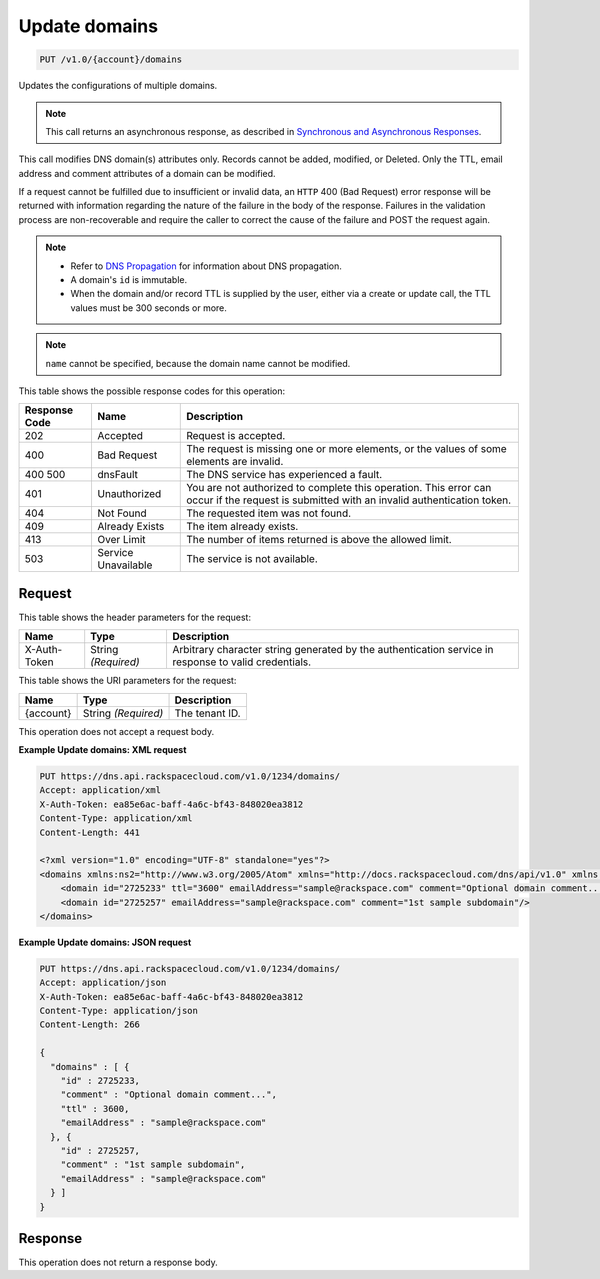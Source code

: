 
.. THIS OUTPUT IS GENERATED FROM THE WADL. DO NOT EDIT.

.. _put-update-domains-v1.0-account-domains:

Update domains
^^^^^^^^^^^^^^^^^^^^^^^^^^^^^^^^^^^^^^^^^^^^^^^^^^^^^^^^^^^^^^^^^^^^^^^^^^^^^^^^

.. code::

    PUT /v1.0/{account}/domains

Updates the configurations of multiple domains.

.. note::
   This call returns an asynchronous response, as described in `Synchronous and Asynchronous Responses <http://docs.rackspace.com/cdns/api/v1.0/cdns-devguide/content/sync_asynch_responses.html>`__.
   
   

This call modifies DNS domain(s) attributes only. Records cannot be added, modified, or Deleted. Only the TTL, email address and comment attributes of a domain can be modified.

If a request cannot be fulfilled due to insufficient or invalid data, an ``HTTP`` 400 (Bad Request) error response will be returned with information regarding the nature of the failure in the body of the response. Failures in the validation process are non-recoverable and require the caller to correct the cause of the failure and POST the request again.

.. note::
   
   
   
   *  Refer to `DNS Propagation <http://docs.rackspace.com/cdns/api/v1.0/cdns-devguide/content/dns_propagation.html>`__ for information about DNS propagation.
   *  A domain's ``id`` is immutable.
   *  When the domain and/or record TTL is supplied by the user, either via a create or update call, the TTL values must be 300 seconds or more.
   
   
   

.. note::
   ``name`` cannot be specified, because the domain name cannot be modified.
   
   



This table shows the possible response codes for this operation:


+--------------------------+-------------------------+-------------------------+
|Response Code             |Name                     |Description              |
+==========================+=========================+=========================+
|202                       |Accepted                 |Request is accepted.     |
+--------------------------+-------------------------+-------------------------+
|400                       |Bad Request              |The request is missing   |
|                          |                         |one or more elements, or |
|                          |                         |the values of some       |
|                          |                         |elements are invalid.    |
+--------------------------+-------------------------+-------------------------+
|400 500                   |dnsFault                 |The DNS service has      |
|                          |                         |experienced a fault.     |
+--------------------------+-------------------------+-------------------------+
|401                       |Unauthorized             |You are not authorized   |
|                          |                         |to complete this         |
|                          |                         |operation. This error    |
|                          |                         |can occur if the request |
|                          |                         |is submitted with an     |
|                          |                         |invalid authentication   |
|                          |                         |token.                   |
+--------------------------+-------------------------+-------------------------+
|404                       |Not Found                |The requested item was   |
|                          |                         |not found.               |
+--------------------------+-------------------------+-------------------------+
|409                       |Already Exists           |The item already exists. |
+--------------------------+-------------------------+-------------------------+
|413                       |Over Limit               |The number of items      |
|                          |                         |returned is above the    |
|                          |                         |allowed limit.           |
+--------------------------+-------------------------+-------------------------+
|503                       |Service Unavailable      |The service is not       |
|                          |                         |available.               |
+--------------------------+-------------------------+-------------------------+


Request
""""""""""""""""


This table shows the header parameters for the request:

+--------------------------+-------------------------+-------------------------+
|Name                      |Type                     |Description              |
+==========================+=========================+=========================+
|X-Auth-Token              |String *(Required)*      |Arbitrary character      |
|                          |                         |string generated by the  |
|                          |                         |authentication service   |
|                          |                         |in response to valid     |
|                          |                         |credentials.             |
+--------------------------+-------------------------+-------------------------+




This table shows the URI parameters for the request:

+--------------------------+-------------------------+-------------------------+
|Name                      |Type                     |Description              |
+==========================+=========================+=========================+
|{account}                 |String *(Required)*      |The tenant ID.           |
+--------------------------+-------------------------+-------------------------+





This operation does not accept a request body.




**Example Update domains: XML request**


.. code::

   PUT https://dns.api.rackspacecloud.com/v1.0/1234/domains/
   Accept: application/xml
   X-Auth-Token: ea85e6ac-baff-4a6c-bf43-848020ea3812
   Content-Type: application/xml
   Content-Length: 441
   
   <?xml version="1.0" encoding="UTF-8" standalone="yes"?>
   <domains xmlns:ns2="http://www.w3.org/2005/Atom" xmlns="http://docs.rackspacecloud.com/dns/api/v1.0" xmlns:ns3="http://docs.rackspacecloud.com/dns/api/management/v1.0">
       <domain id="2725233" ttl="3600" emailAddress="sample@rackspace.com" comment="Optional domain comment..."/>
       <domain id="2725257" emailAddress="sample@rackspace.com" comment="1st sample subdomain"/>
   </domains>
   





**Example Update domains: JSON request**


.. code::

   PUT https://dns.api.rackspacecloud.com/v1.0/1234/domains/
   Accept: application/json
   X-Auth-Token: ea85e6ac-baff-4a6c-bf43-848020ea3812
   Content-Type: application/json
   Content-Length: 266
   
   {
     "domains" : [ {
       "id" : 2725233,
       "comment" : "Optional domain comment...",
       "ttl" : 3600,
       "emailAddress" : "sample@rackspace.com"
     }, {
       "id" : 2725257,
       "comment" : "1st sample subdomain",
       "emailAddress" : "sample@rackspace.com"
     } ]
   }





Response
""""""""""""""""






This operation does not return a response body.




